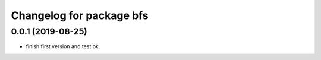 ^^^^^^^^^^^^^^^^^^^^^^^^^
Changelog for package bfs
^^^^^^^^^^^^^^^^^^^^^^^^^

0.0.1 (2019-08-25)
------------------
* finish first version and test ok.